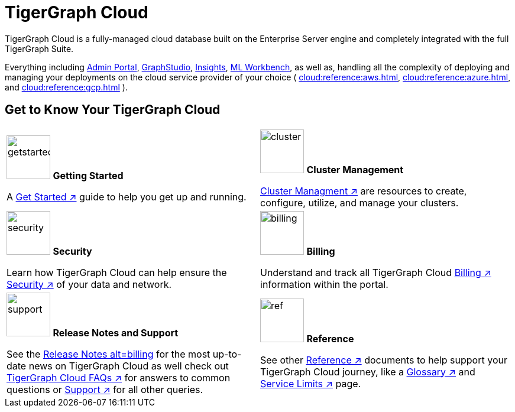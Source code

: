 = TigerGraph Cloud
:experimental:
:page-aliases: cloud-overview.adoc

TigerGraph Cloud is a fully-managed cloud database built on the Enterprise Server engine and completely integrated with the full TigerGraph Suite.

Everything including xref:3.9@gui:admin-portal:overview.adoc[Admin Portal], xref:3.9@gui:graphstudio:overview.adoc[GraphStudio], xref:3.9@insights:intro:index.adoc[Insights], xref:1.4@ml-workbench:intro:index.adoc[ML Workbench], as well as,
handling all the complexity of deploying and managing your deployments on the cloud service provider of your choice ( xref:cloud:reference:aws.adoc[], xref:cloud:reference:azure.adoc[], and xref:cloud:reference:gcp.adoc[] ).

== Get to Know Your TigerGraph Cloud

[.home-card,cols="2",grid=none,frame=none]
|===
a|
image:getstarted-homecard.png[alt=getstarted,width=74,height=74]
*Getting Started*

A xref:cloud:start:get_started.adoc[Get Started ↗] guide to help you get up and running.



a|
image:systemmanagment-homecard.png[alt=cluster,width=74,height=74]
*Cluster Management*

xref:cloud:solutions:README.adoc[Cluster Managment ↗] are resources to create, configure, utilize, and manage your clusters.

a|
image:security-homecard.png[alt=security,width=74,height=74]
*Security*

Learn how TigerGraph Cloud can help ensure the xref:cloud:security:index.adoc[Security ↗] of your data and network.


a|
image:billing-homecard.png[alt=billing,width=74,height=74]
*Billing*

Understand and track all TigerGraph Cloud xref:billing:index.adoc[Billing ↗] information within the portal.

a|
image:documentation-homecard.png[alt=support,width=74,height=74]
*Release Notes and Support*

See the xref:cloud:release-notes:index.adoc[Release Notes alt=billing,width=74,height=74] for the most up-to-date news on TigerGraph Cloud
as well check out xref:support:faqs.adoc[TigerGraph Cloud FAQs ↗] for answers to common questions or xref:cloud:support:support.adoc[Support ↗] for all other queries.

a|
image:referece-homecard.png[alt=ref,width=74,height=74]
*Reference*

See other xref:cloud:reference:index.adoc[Reference ↗] documents to help support your TigerGraph Cloud journey, like
a xref:cloud:reference:glossary.adoc[Glossary ↗] and xref:cloud:reference:service-limits.adoc[Service Limits ↗] page.
a|
|===

